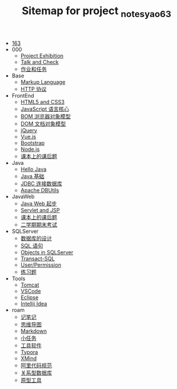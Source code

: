 #+TITLE: Sitemap for project _notes_yao63

- [[file:index.org][163]]
- 000
  - [[file:000/project-exhibition.org][Project Exhibition]]
  - [[file:000/talk-and-check.org][Talk and Check]]
  - [[file:000/tasks.org][作业和任务]]
- Base
  - [[file:Base/b-markup-language.org][Markup Language]]
  - [[file:Base/e-http.org][HTTP 协议]]
- FrontEnd
  - [[file:FrontEnd/a_html5+css3.org][HTML5 and CSS3]]
  - [[file:FrontEnd/d_js_core.org][JavaScript 语言核心]]
  - [[file:FrontEnd/e_bom.org][BOM 浏览器对象模型]]
  - [[file:FrontEnd/f_dom.org][DOM 文档对象模型]]
  - [[file:FrontEnd/h_jQuery.org][jQuery]]
  - [[file:FrontEnd/j_vue-js.org][Vue.js]]
  - [[file:FrontEnd/l_bootstrap.org][Bootstrap]]
  - [[file:FrontEnd/w_nodejs.org][Node.js]]
  - [[file:FrontEnd/z_kehouti.org][课本上的课后题]]
- Java
  - [[file:Java/a-hello-world.org][Hello Java]]
  - [[file:Java/c-java.org][Java 基础]]
  - [[file:Java/d-jdbc.org][JDBC 连接数据库]]
  - [[file:Java/e-apache-dbutils.org][Apache DBUtils]]
- JavaWeb
  - [[file:JavaWeb/a_java_web_prelude.org][Java Web 起步]]
  - [[file:JavaWeb/b_servlet+jsp.org][Servlet and JSP]]
  - [[file:JavaWeb/java_web_kehouti.org][课本上的课后题]]
  - [[file:JavaWeb/z_erxueqikaoshi.org][二学期期末考试]]
- SQLServer
  - [[file:SQLServer/a-design.org][数据库的设计]]
  - [[file:SQLServer/b-sql.org][SQL 语句]]
  - [[file:SQLServer/c-sqlserver-object.org][Objects in SQLServer]]
  - [[file:SQLServer/d-tsql.org][Transact-SQL]]
  - [[file:SQLServer/e-security.org][User/Permission]]
  - [[file:SQLServer/f-misc.org][练习题]]
- Tools
  - [[file:Tools/Tomcat.org][Tomcat]]
  - [[file:Tools/VSCode.org][VSCode]]
  - [[file:Tools/eclipse.org][Eclipse]]
  - [[file:Tools/idea.org][Intellij Idea]]
- roam
  - [[file:roam/20200818082911-记笔记.org][记笔记]]
  - [[file:roam/20200818083126-思维导图.org][思维导图]]
  - [[file:roam/20200818083258-markdown.org][Markdown]]
  - [[file:roam/20200818083701-小任务.org][小任务]]
  - [[file:roam/20200818084418-工具软件.org][工具软件]]
  - [[file:roam/20200818084516-typora.org][Typora]]
  - [[file:roam/20200818085308-xmind.org][XMind]]
  - [[file:roam/20200824005731-阿里代码规范.org][阿里代码规范]]
  - [[file:roam/20200826034745-关系型数据库.org][关系型数据库]]
  - [[file:roam/20201015005125-原型工具.org][原型工具]]